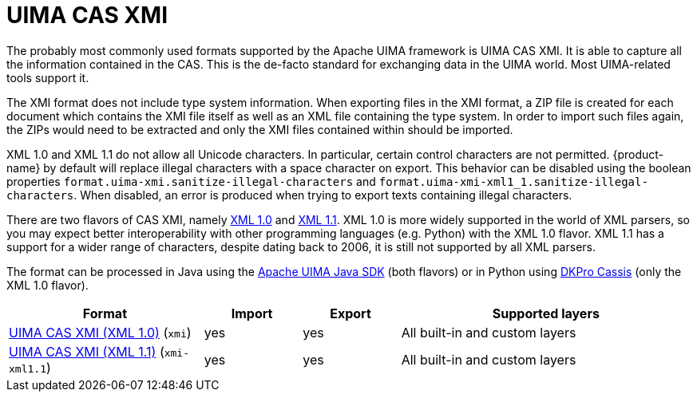 // Licensed to the Technische Universität Darmstadt under one
// or more contributor license agreements.  See the NOTICE file
// distributed with this work for additional information
// regarding copyright ownership.  The Technische Universität Darmstadt 
// licenses this file to you under the Apache License, Version 2.0 (the
// "License"); you may not use this file except in compliance
// with the License.
//  
// http://www.apache.org/licenses/LICENSE-2.0
// 
// Unless required by applicable law or agreed to in writing, software
// distributed under the License is distributed on an "AS IS" BASIS,
// WITHOUT WARRANTIES OR CONDITIONS OF ANY KIND, either express or implied.
// See the License for the specific language governing permissions and
// limitations under the License.

[[sect_formats_uimaxmi]]
= UIMA CAS XMI

The probably most commonly used formats supported by the Apache UIMA framework is UIMA CAS XMI.
It is able to capture all the information contained in the CAS. This is the de-facto standard for exchanging data in the UIMA world. Most UIMA-related tools support it.

The XMI format does not include type system information. When exporting files in the XMI format, a ZIP file is created for each document which contains the XMI file itself as well as an XML file containing the type system. In order to import such files
again, the ZIPs would need to be extracted and only the XMI files contained within should be imported.

XML 1.0 and XML 1.1 do not allow all Unicode characters. In particular, certain control characters are not permitted. 
{product-name} by default will replace illegal characters with a space character on export. This behavior can be
disabled using the boolean properties `format.uima-xmi.sanitize-illegal-characters` and
`format.uima-xmi-xml1_1.sanitize-illegal-characters`. When disabled, an error is produced when trying to export texts
containing illegal characters.

There are two flavors of CAS XMI, namely link:http://www.w3.org/TR/2006/REC-xml-20060816/Overview.html[XML 1.0] and link:http://www.w3.org/TR/xml11/Overview.html[XML 1.1]. XML 1.0 is more widely supported in
the world of XML parsers, so you may expect better interoperability with other programming languages
(e.g. Python) with the XML 1.0 flavor. XML 1.1 has a support for a wider range of characters, despite 
dating back to 2006, it is still not supported by all XML parsers.

The format can be processed in Java using the link:https://github.com/apache/uima-uimaj#readme[Apache UIMA Java SDK] (both flavors) or in Python using link:https://pypi.org/project/dkpro-cassis/[DKPro Cassis] (only the XML 1.0 flavor).

[cols="2,1,1,3"]
|====
| Format | Import | Export | Supported layers

| link:https://uima.apache.org/d/uimaj-current/references.html#ugr.ref.xmi[UIMA CAS XMI (XML 1.0)] (`xmi`)
| yes
| yes
| All built-in and custom layers

| link:https://uima.apache.org/d/uimaj-current/references.html#ugr.ref.xmi[UIMA CAS XMI (XML 1.1)] (`xmi-xml1.1`)
| yes
| yes
| All built-in and custom layers
|====

